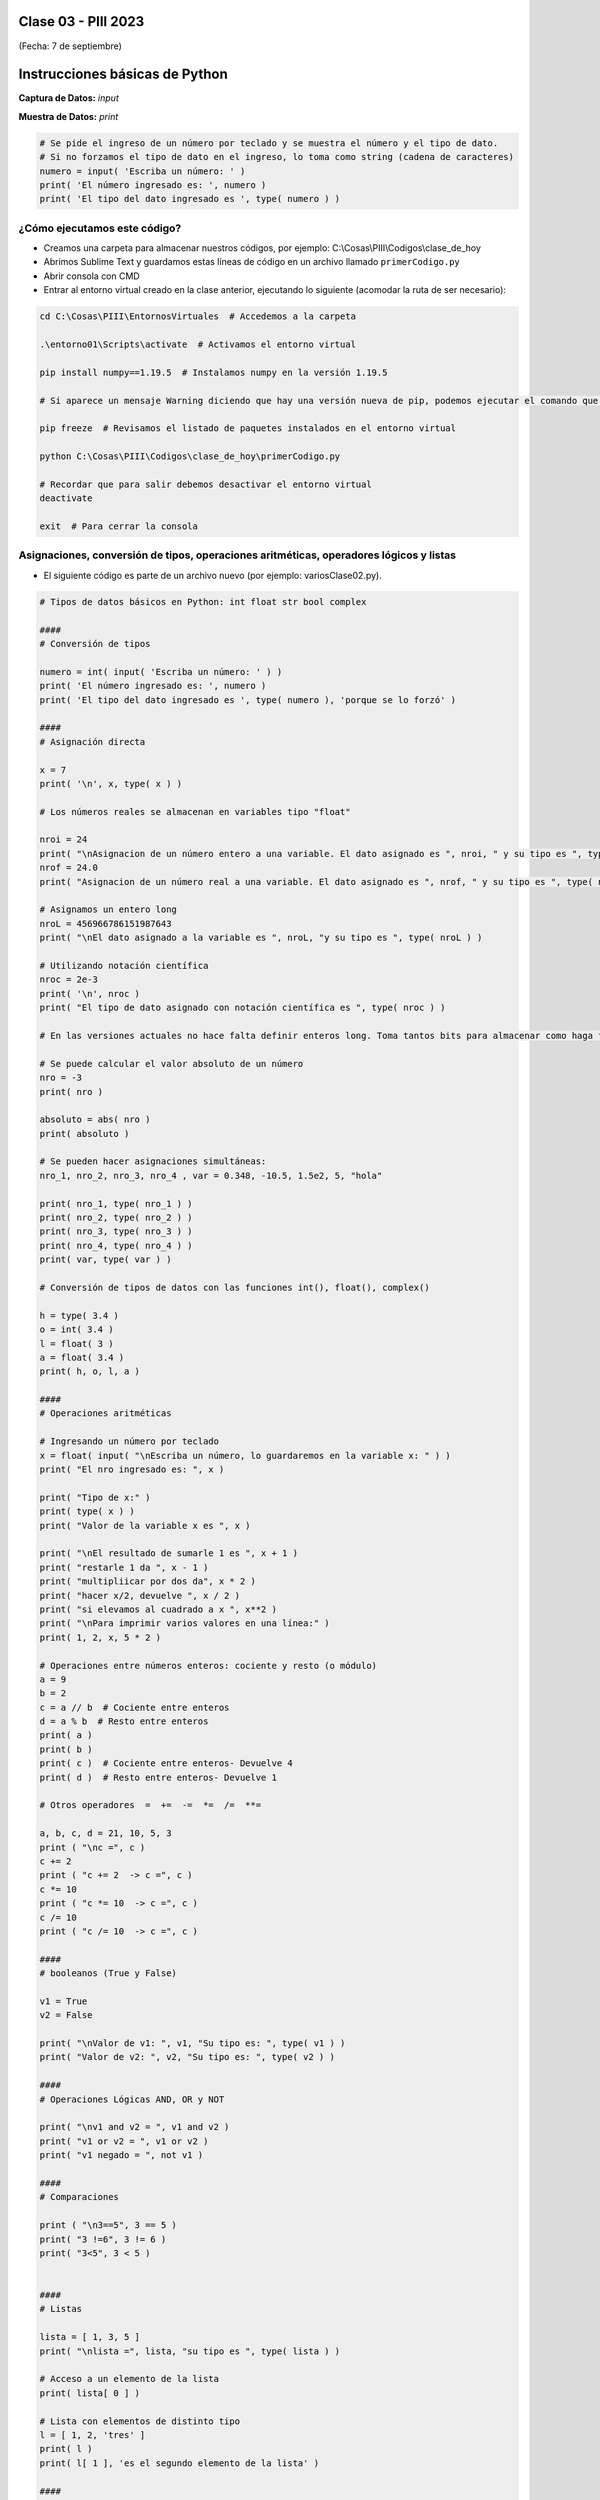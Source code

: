 .. -*- coding: utf-8 -*-

.. _rcs_subversion:

Clase 03 - PIII 2023
====================
(Fecha: 7 de septiembre)



Instrucciones básicas de Python
===============================

**Captura de Datos:** *input*

**Muestra de Datos:** *print*

.. code-block:: python 

	# Se pide el ingreso de un número por teclado y se muestra el número y el tipo de dato.
	# Si no forzamos el tipo de dato en el ingreso, lo toma como string (cadena de caracteres)
	numero = input( 'Escriba un número: ' )
	print( 'El número ingresado es: ', numero )
	print( 'El tipo del dato ingresado es ', type( numero ) )


¿Cómo ejecutamos este código?
^^^^^^^^^^^^^^^^^^^^^^^^^^^^^

- Creamos una carpeta para almacenar nuestros códigos, por ejemplo: C:\\Cosas\\PIII\\Codigos\\clase_de_hoy
- Abrimos Sublime Text y guardamos estas líneas de código en un archivo llamado ``primerCodigo.py``
- Abrir consola con CMD
- Entrar al entorno virtual creado en la clase anterior, ejecutando lo siguiente (acomodar la ruta de ser necesario):

.. code-block:: bash 

	cd C:\Cosas\PIII\EntornosVirtuales  # Accedemos a la carpeta

	.\entorno01\Scripts\activate  # Activamos el entorno virtual

	pip install numpy==1.19.5  # Instalamos numpy en la versión 1.19.5

	# Si aparece un mensaje Warning diciendo que hay una versión nueva de pip, podemos ejecutar el comando que nos recomienda

	pip freeze  # Revisamos el listado de paquetes instalados en el entorno virtual

	python C:\Cosas\PIII\Codigos\clase_de_hoy\primerCodigo.py

	# Recordar que para salir debemos desactivar el entorno virtual
	deactivate

	exit  # Para cerrar la consola


Asignaciones, conversión de tipos, operaciones aritméticas, operadores lógicos y listas
^^^^^^^^^^^^^^^^^^^^^^^^^^^^^^^^^^^^^^^^^^^^^^^^^^^^^^^^^^^^^^^^^^^^^^^^^^^^^^^^^^^^^^^

- El siguiente código es parte de un archivo nuevo (por ejemplo: variosClase02.py).

.. code-block:: python 

	# Tipos de datos básicos en Python: int float str bool complex

	####
	# Conversión de tipos

	numero = int( input( 'Escriba un número: ' ) )
	print( 'El número ingresado es: ', numero )
	print( 'El tipo del dato ingresado es ', type( numero ), 'porque se lo forzó' )

	####
	# Asignación directa

	x = 7  
	print( '\n', x, type( x ) )

	# Los números reales se almacenan en variables tipo "float" 

	nroi = 24
	print( "\nAsignacion de un número entero a una variable. El dato asignado es ", nroi, " y su tipo es ", type( nroi ) )
	nrof = 24.0
	print( "Asignacion de un número real a una variable. El dato asignado es ", nrof, " y su tipo es ", type( nrof ) )

	# Asignamos un entero long
	nroL = 456966786151987643
	print( "\nEl dato asignado a la variable es ", nroL, "y su tipo es ", type( nroL ) )

	# Utilizando notación científica
	nroc = 2e-3
	print( '\n', nroc )
	print( "El tipo de dato asignado con notación científica es ", type( nroc ) )

	# En las versiones actuales no hace falta definir enteros long. Toma tantos bits para almacenar como haga falta

	# Se puede calcular el valor absoluto de un número 
	nro = -3
	print( nro )

	absoluto = abs( nro )
	print( absoluto )

	# Se pueden hacer asignaciones simultáneas:
	nro_1, nro_2, nro_3, nro_4 , var = 0.348, -10.5, 1.5e2, 5, "hola"

	print( nro_1, type( nro_1 ) )
	print( nro_2, type( nro_2 ) )
	print( nro_3, type( nro_3 ) )
	print( nro_4, type( nro_4 ) )
	print( var, type( var ) )

	# Conversión de tipos de datos con las funciones int(), float(), complex()

	h = type( 3.4 )
	o = int( 3.4 )
	l = float( 3 )
	a = float( 3.4 )
	print( h, o, l, a )

	####
	# Operaciones aritméticas

	# Ingresando un número por teclado
	x = float( input( "\nEscriba un número, lo guardaremos en la variable x: " ) )
	print( "El nro ingresado es: ", x )

	print( "Tipo de x:" )
	print( type( x ) ) 
	print( "Valor de la variable x es ", x )

	print( "\nEl resultado de sumarle 1 es ", x + 1 )
	print( "restarle 1 da ", x - 1 )
	print( "multipliicar por dos da", x * 2 )
	print( "hacer x/2, devuelve ", x / 2 )
	print( "si elevamos al cuadrado a x ", x**2 ) 
	print( "\nPara imprimir varios valores en una línea:" )
	print( 1, 2, x, 5 * 2 ) 

	# Operaciones entre números enteros: cociente y resto (o módulo)
	a = 9
	b = 2
	c = a // b  # Cociente entre enteros
	d = a % b  # Resto entre enteros
	print( a )
	print( b )
	print( c )  # Cociente entre enteros- Devuelve 4
	print( d )  # Resto entre enteros- Devuelve 1

	# Otros operadores  =  +=  -=  *=  /=  **=  

	a, b, c, d = 21, 10, 5, 3
	print ( "\nc =", c )
	c += 2
	print ( "c += 2  -> c =", c )
	c *= 10
	print ( "c *= 10  -> c =", c )
	c /= 10 
	print ( "c /= 10  -> c =", c )

	####
	# booleanos (True y False)

	v1 = True
	v2 = False

	print( "\nValor de v1: ", v1, "Su tipo es: ", type( v1 ) )
	print( "Valor de v2: ", v2, "Su tipo es: ", type( v2 ) )

	####
	# Operaciones Lógicas AND, OR y NOT

	print( "\nv1 and v2 = ", v1 and v2 )
	print( "v1 or v2 = ", v1 or v2 )
	print( "v1 negado = ", not v1 )

	####
	# Comparaciones

	print ( "\n3==5", 3 == 5 ) 
	print( "3 !=6", 3 != 6 ) 
	print( "3<5", 3 < 5 ) 


	####
	# Listas 

	lista = [ 1, 3, 5 ]
	print( "\nlista =", lista, "su tipo es ", type( lista ) )

	# Acceso a un elemento de la lista
	print( lista[ 0 ] )

	# Lista con elementos de distinto tipo
	l = [ 1, 2, 'tres' ]
	print( l )
	print( l[ 1 ], 'es el segundo elemento de la lista' )

	####
	# Funciones

	def sumar( a, b ) :
	    return a + b

	c = sumar( 2, 5 )
	print( "\nLa suma es", c )

	lista1 = [ 1, 3, 5 ]
	lista2 = [ 11, 13, 15 ]

	c = sumar( lista1, lista2 )
	print( "\nLa suma es", c )




IDE para Python
^^^^^^^^^^^^^^^

- Descargar `Spyder <https://www.spyder-ide.org/>`_
- Versión actual: 5.4.5
- Instalar para todos los usuarios.

Módulos y paquetes
==================

**Módulo**: Es un archivo Python cuyas utilidades (funciones, clases, etc.) se pueden usar desde otro archivo.

- Supongamos el archivo ``matematicas.py``

.. code-block:: python 

	def sumar( a, b ) :
	    return a + b

	def restar( a, b ) :
	    return a - b

- Podremos utilizar estas funciones de la siguiente manera:

.. code-block:: python

	import matematicas  # Esta línea importa todos los recursos del archivo matematicas.py

	print( matematicas.sumar( 7, 5 ) )
	print( matematicas.restar( 17, 15 ) )

- Si sólo deseamos importar la función ``sumar`` hacemos:

.. code-block:: python

	from matematicas import sumar

	print( sumar( 7, 5 ) )

- Otras alternativas:

.. code-block:: python
	
	from matematicas import sumar, restar

	from matematicas import *


**Paquetes**: Es una carpeta que contiene varios módulos. 

.. code-block:: bash 

	operaciones/
	    |-- __init__.py    # Este archivo indica que la carpeta operaciones es un paquete y no una simple carpeta 
	    |-- matematicas.py
	    |-- matrices.py


- Alternativas para importar

.. code-block:: python
	
	import operaciones.matematicas

	from operaciones import matematicas

	from operaciones.matematicas import sumar



Ejercicio 1
===========

- Asigne el valor 7 a la variable  x
- Verifique e imprima la veracidad de la siguiente afirmación: ``x**2 + 5 − 2`` igual a ``( x ∗ 5 − 9 ) ∗ 2`` 
- Verifique e imprima que no es cierto si x es -7
- Crear la función ``getMax`` que reciba una lista de números y que devuelva dos valores, el número mayor y el número menor de la lista
- Sabiendo cómo funciona un rectificador de onda completa. Crear la función ``rectificarSecuencia`` que reciba una secuencia de muestras y la devuelva rectificada.





Biblioteca numpy
================

- Vectores, matrices, gran colección de funciones matemáticas.
- `Documentación de numpy <https://numpy.org/doc/stable/index.html>`_ 


**Algunos ejemplos de su uso**

.. code-block:: python

	import numpy as np

	lista = [ 25., 8., 20., 75. ] 
	print( type( lista ), lista )

	v = np.array( lista )  # Transformo la lista en vector
	print( '\nv =', v )  # El vector no lleva comas separando los elementos
	print( 'tipo de v:', type( v ) )  # el tipo es numpy.ndarray
	print( 'longitud de v:', len( v ) )

	# máximo y mínimo valor de v
	print( 'máximo de v:', v.max(), 'o', np.max( v ) )  # función de numpy.ndarray: np.max()
	print( 'mínimo de v:', v.min(), 'o', np.min( v ) )


.. code-block:: python

	import numpy as np

	u = np.array( [ 5, 9, 10, -1 ] )  # Transforma la lista en vector
	v = np.array( [ -2, 0, 5, 4 ] )

	print( "vector u =", u )
	print( "vector v =", v )

	z = u + v 
	print( "z = u + v  ->  z =", z )

	w = 2 * z
	print( "2 * z =", w )

	t = w - 3
	print( "Restamos 3 a cada elemento del vector anterior", t )

.. code-block:: python

	import numpy as np

	v = np.zeros( 4, dtype = np.float32 )
	u = np.ones( 4, dtype = np.int64 )
	w = np.full( 4, 128, dtype = np.int8 )
	print( "v =", v,"   u =", u, "   w =", w )

.. code-block:: python

	import numpy as np

	s = np.arange( 5, 26, 3 )
	print( s, type( s ), type( s[ 0 ] ) )

	t = s.astype( np.float32 )  # cambiamos el tipo de datos al vector s a float32
	print( t, type( t ), type( t[ 0 ] ) )

	r = t[ 0 : 3 ]
	print( '\nLos 3 primeros elementos de t son:', r )
	print( 'Muestra 1 =', t[ 3 : ] )
	print( 'Muestra 2 =', t[ : ] )
	print( 'Muestra 3 =', t[ : 5 ] )

	p = t[ [ 1, 3, 5 ] ]
	print( 'Vector con los lugares pares de t:', p )

	lineal = np.linspace( 0, 1, 5 )
	print( lineal )



Biblioteca matplotlib
=====================

- Generador de gráficos.
- `Documentación de matplotlib <https://matplotlib.org/>`_ 


**Algunos ejemplos de su uso**

.. code-block:: python

	import matplotlib.pyplot as plt
	import numpy as np

	n = 21
	x = np.linspace( 0, 2, n )  # del 0 al 2 (inclusive), en n=21 números equiespaciados
	x2 = x * x
	x3 = x ** 3
	plt.plot( x, x, 'b.', x, x2, 'rd', x, x3, 'g^' )

	plt.xlim( -1, 2.5 )  # límites para el eje x
	plt.gca().legend( ( 'Lineal', 'Cuadrática', 'Cúbica' ) )

	plt.show()


.. code-block:: python

	import matplotlib.pyplot as plt
	import numpy as np

	n = np.arange( 0, 5, 1 )
	y = np.exp( np.sin( n ) )

	plt.stem( n, y )
	plt.show()



Ejercicio 2
===========

- Considere la siguiente función: ``y = np.cos( n ) )``
- Es una secuencia, es decir, una señal discreta, en función de ``n``.
- Publique los primeros 50 valores que toma ``y`` modificando a cero los que son menores a cero.
- Ayudarse con este código:

.. code-block:: python

	y = [ 2, 3, 4, 5, 6, 7 ]
	r = [ 0, 0, 1, 1, 0, 1 ]

	res = np.array( [ 0 if r[ i ] == 0 else a for i, a in enumerate( y ) ] )
	#=> [ 0, 0, 4, 5, 0, 7 ]

- Realizar otro gráfico con una secuencia senoidal que tenga 12 muestras por ciclo.

